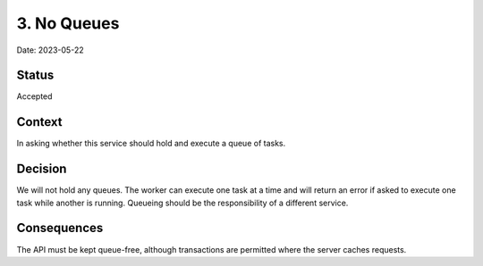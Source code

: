 3. No Queues
============

Date: 2023-05-22

Status
------

Accepted

Context
-------

In asking whether this service should hold and execute a queue of tasks.

Decision
--------

We will not hold any queues. The worker can execute one task at a time and will return
an error if asked to execute one task while another is running. Queueing should be the
responsibility of a different service.

Consequences
------------

The API must be kept queue-free, although transactions are permitted where the server
caches requests.
